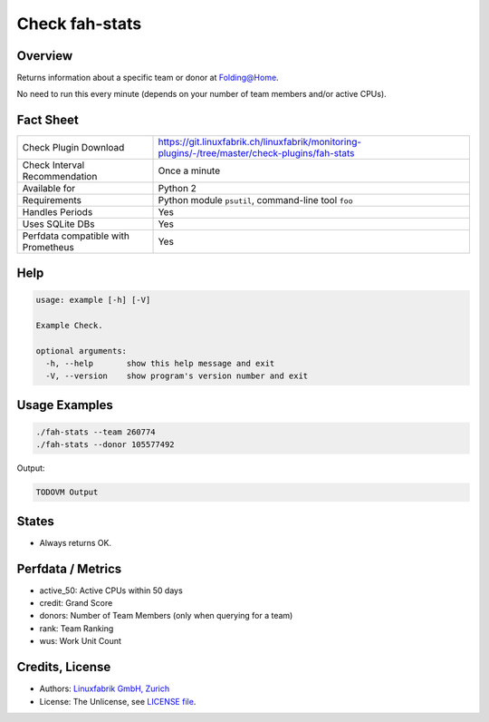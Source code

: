 Check fah-stats
===============

Overview
--------

Returns information about a specific team or donor at Folding@Home.

No need to run this every minute (depends on your number of team members and/or active CPUs).


Fact Sheet
----------

.. csv-table::
    :widths: 30, 70
    
    "Check Plugin Download",                "https://git.linuxfabrik.ch/linuxfabrik/monitoring-plugins/-/tree/master/check-plugins/fah-stats"
    "Check Interval Recommendation",        "Once a minute"
    "Available for",                        "Python 2"
    "Requirements",                         "Python module ``psutil``, command-line tool ``foo``"
    "Handles Periods",                      "Yes"
    "Uses SQLite DBs",                      "Yes"
    "Perfdata compatible with Prometheus",  "Yes"


Help
----

.. code-block:: text

    usage: example [-h] [-V]

    Example Check.

    optional arguments:
      -h, --help       show this help message and exit
      -V, --version    show program's version number and exit


Usage Examples
--------------

.. code-block:: bash

    ./fah-stats --team 260774
    ./fah-stats --donor 105577492
    
Output:

.. code-block:: text

    TODOVM Output


States
------

* Always returns OK.


Perfdata / Metrics
------------------

* active_50: Active CPUs within 50 days
* credit: Grand Score
* donors: Number of Team Members (only when querying for a team)
* rank: Team Ranking
* wus: Work Unit Count


Credits, License
----------------

* Authors: `Linuxfabrik GmbH, Zurich <https://www.linuxfabrik.ch>`_
* License: The Unlicense, see `LICENSE file <https://git.linuxfabrik.ch/linuxfabrik/monitoring-plugins/-/blob/master/LICENSE>`_.
